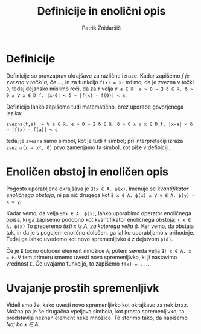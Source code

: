 #+TITLE: Definicije in enolični opis
#+AUTHOR: Patrik Žnidaršič

* Definicije

Definicije so pravzaprav okrajšave za različne izraze. Kadar zapišemo /f je zvezna v točki a, če .../, in za funkcijo =f(x) = x²= trdimo, da je zvezna v točki =0=, tedaj dejansko mislimo reči, da za =f= velja =∀ ϵ ∈ ℝ. ϵ > 0 ⇒ ∃ δ ∈ ℝ. δ > 0 ∧ ∀ x ∈ D_f. |x-0| < δ ⇒ |f(x) - f(0)| < ϵ=.

Definicijo lahko zapišemo tudi matematično, brez uporabe govorjenega jezika:
#+begin_example
zvezna(f,a) := ∀ ϵ ∈ ℝ. ϵ > 0 ⇒ ∃ δ ∈ ℝ. δ > 0 ∧ ∀ x ∈ D_f. |x-a| < δ ⇒ |f(x) - f(a)| < ϵ
#+end_example
tedaj je =zvezna= samo simbol, kot je tudi =f= simbol; pri interpretaciji izraza =zvezna(x ↦ x², 0)= prvo zamenjamo ta simbol, kot piše v definiciji.

* Enoličen obstoj in enoličen opis
  
Pogosto uporabljena okrajšava je =∃!x ∈ A. ϕ(x)=. Imenuje se /kvantifikator enoličnega obstoja/, ni pa nič drugega kot =∃ x ∈ A. ϕ(x) ∧ ∀ y ∈ A. ϕ(y) ⇒ x = y=.

Kadar vemo, da velja =∃!x ∈ A. ϕ(x)=, lahko uporabimo operator enoličnega opisa, ki ga zapišemo podobno kot kvantifikator enoličnega obstoja:
                                =ɩ x ∈ A. ϕ(x)=
To preberemo /tisti x iz A, za katerega velja ϕ/. Ker vemo, da obstaja tak, in da je s pogojem enolično določen, ga lahko uporabljamo v prihodnje. Tedaj ga lahko uvedemo kot novo spremenljivko =đ= z dejstvom =ϕ(đ)=.

Če je =E= točno določen element množice =A=, potem seveda velja =∃! x ∈ A. x = E=. V tem primeru smemo uvesti novo spremenljivko, ki ji nastavimo vrednost =E=. Če uvajamo funkcijo, to zapišemo =f(x) = ...=.

* Uvajanje prostih spremenljivk

Videli smo že, kako uvesti novo spremenljivko kot okrajšavo za nek izraz. Možna pa je še drugačna vpeljava simbola, kot prosto spremenljivko; ta predstavlja neznan element neke množice. To storimo tako, da napišemo /Naj bo x ∈ A/.
